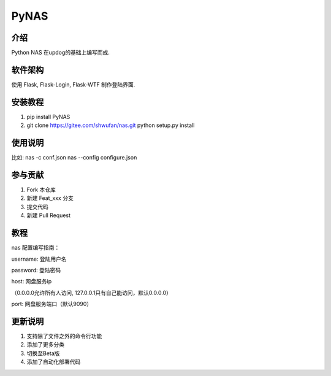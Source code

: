 PyNAS
=====

介绍
^^^^

Python NAS 在updog的基础上编写而成.

软件架构
^^^^^^^^

使用 Flask, Flask-Login, Flask-WTF 制作登陆界面.

安装教程
^^^^^^^^

1. pip install PyNAS
2. git clone https://gitee.com/shwufan/nas.git python setup.py install

使用说明
^^^^^^^^

比如: nas -c conf.json nas --config configure.json

参与贡献
^^^^^^^^

1. Fork 本仓库
2. 新建 Feat\_xxx 分支
3. 提交代码
4. 新建 Pull Request

教程
^^^^

nas 配置编写指南：

username: 登陆用户名

password: 登陆密码

host: 网盘服务ip

（0.0.0.0允许所有人访问, 127.0.0.1只有自己能访问，默认0.0.0.0）

port: 网盘服务端口（默认9090）

更新说明
^^^^^^^^

1. 支持除了文件之外的命令行功能
2. 添加了更多分类
3. 切换至Beta版
4. 添加了自动化部署代码
